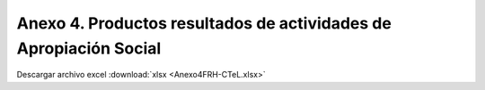 .. _anexo4:

Anexo 4. Productos resultados de actividades de Apropiación Social
==================================================================

.. image:: _static/Anexo4FRH-CTeL.png
   :width: 650
   :align: center

Descargar archivo excel :download:`xlsx <Anexo4FRH-CTeL.xlsx>`